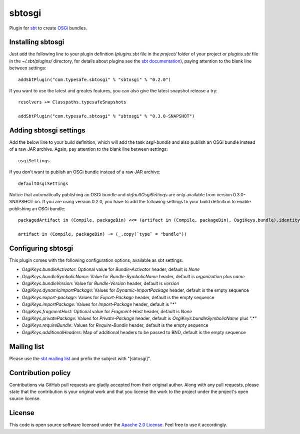 sbtosgi
=======

Plugin for `sbt`_ to create `OSGi`_ bundles.


Installing sbtosgi
------------------

Just add the following line to your plugin definition (*plugins.sbt* file in the *project/* folder of your project or *plugins.sbt* file in the *~/.sbt/plugins/* directory, for details about plugins see the `sbt documentation`_), paying attention to the blank line between settings::

  addSbtPlugin("com.typesafe.sbtosgi" % "sbtosgi" % "0.2.0")

If you want to use the latest and greates features, you can also give the latest snapshot release a try::

  resolvers += Classpaths.typesafeSnapshots

  addSbtPlugin("com.typesafe.sbtosgi" % "sbtosgi" % "0.3.0-SNAPSHOT")


Adding sbtosgi settings
-----------------------

Add the below line to your build definition, which will add the task *osgi-bundle* and also publish an OSGi bundle instead of a raw JAR archive. Again, pay attention to the blank line between settings::

  osgiSettings

If you don't want to publish an OSGi bundle instead of a raw JAR archive::

  defaultOsgiSettings

Notice that automatically publishing an OSGi bundle and *defaultOsgiSettings* are only available from version 0.3.0-SNAPSHOT on. If you are using version 0.2.0, you have to add the following settings to your build definition to enable publishing an OSGi bundle::

  packagedArtifact in (Compile, packageBin) <<= (artifact in (Compile, packageBin), OsgiKeys.bundle).identityMap

  artifact in (Compile, packageBin) ~= (_.copy(`type` = "bundle"))



Configuring sbtosgi
-------------------

This plugin comes with the following configuration options, available as sbt settings:

- *OsgiKeys.bundleActivator*: Optional value for *Bundle-Activator* header, default is *None*
- *OsgiKeys.bundleSymbolicName*: Value for *Bundle-SymbolicName* header, default is *organization* plus *name*
- *OsgiKeys.bundleVersion*: Value for *Bundle-Version* header, default is *version*
- *OsgiKeys.dynamicImportPackage*: Values for *Dynamic-ImportPackage* header, default is the empty sequence
- *OsgiKeys.export-package*: Values for *Export-Package* header, default is the empty sequence
- *OsgiKeys.importPackage*: Values for *Import-Package* header, default is "*"
- *OsgiKeys.fragmentHost*: Optional value for *Fragment-Host* header, default is *None*
- *OsgiKeys.privatePackage*: Values for *Private-Package* header, default is *OsgiKeys.bundleSymbolicName* plus ".*"
- *OsgiKeys.requireBundle*: Values for *Require-Bundle* header, default is the empty sequence
- *OsgiKeys.additionalHeaders*: Map of additional headers to be passed to BND, default is the empty sequence


Mailing list
------------

Please use the `sbt mailing list`_ and prefix the subject with "[sbtosgi]".


Contribution policy
-------------------

Contributions via GitHub pull requests are gladly accepted from their original author. Along with any pull requests, please state that the contribution is your original work and that you license the work to the project under the project's open source license.


License
-------

This code is open source software licensed under the `Apache 2.0 License`_. Feel free to use it accordingly.

.. _`sbt`: https://github.com/harrah/xsbt/
.. _`OSGi`: http://www.osgi.org/
.. _`sbt documentation`: https://github.com/harrah/xsbt/wiki/Plugins
.. _`sbt mailing list`: mailto:simple-build-tool@googlegroups.com
.. _`Apache 2.0 License`: http://www.apache.org/licenses/LICENSE-2.0.html
